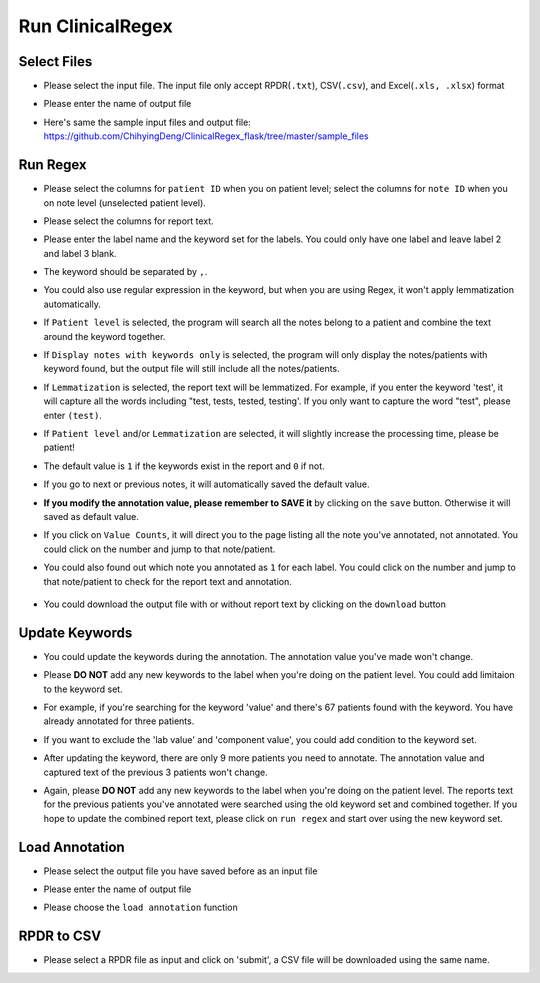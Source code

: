 Run ClinicalRegex
=================

Select Files
^^^^^^^^^^^^
* Please select the input file. The input file only accept RPDR(``.txt``), CSV(``.csv``), and Excel(``.xls, .xlsx``) format
* Please enter the name of output file
* Here's same the sample input files and output file: https://github.com/ChihyingDeng/ClinicalRegex_flask/tree/master/sample_files

  .. image:: img/select_file.png
     :height: 400
     :width: 681

Run Regex
^^^^^^^^^
* Please select the columns for ``patient ID`` when you on patient level; select the columns for ``note ID`` when you on note level (unselected patient level).
* Please select the columns for report text.
* Please enter the label name and the keyword set for the labels. You could only have one label and leave label 2 and label 3 blank.
* The keyword should be separated by ``,``.
* You could also use regular expression in the keyword, but when you are using Regex, it won't apply lemmatization automatically.
* If ``Patient level`` is selected, the program will search all the notes belong to a patient and combine the text around the keyword together.
* If ``Display notes with keywords only`` is selected, the program will only display the notes/patients with keyword found, but the output file will still include all the notes/patients.
* If ``Lemmatization`` is selected, the report text will be lemmatized. For example, if you enter the keyword 'test', it will capture all the words including "test, tests, tested, testing'. If you only want to capture the word "test", please enter ``(test)``.
* If ``Patient level`` and/or ``Lemmatization`` are selected, it will slightly increase the processing time, please be patient!

  .. image:: img/run_regex_keywords.png
     :height: 399 
     :width: 676

* The default value is ``1`` if the keywords exist in the report and ``0`` if not.
* If you go to next or previous notes, it will automatically saved the default value.
* **If you modify the annotation value, please remember to SAVE it** by clicking on the ``save`` button. Otherwise it will saved as default value.

  .. image:: img/run_regex_result.png
     :height: 487
     :width: 676

* If you click on ``Value Counts``, it will direct you to the page listing all the note you've annotated, not annotated. You could click on the number and jump to that note/patient.

  .. image:: img/not_annotated.png
     :height: 492
     :width: 676

*  You could also found out which note you annotated as ``1`` for each label. You could click on the number and jump to that note/patient to check for the report text and annotation.

  .. image:: img/label2.png
     :height: 492
     :width: 676 

*  You could download the output file with or without report text by clicking on the ``download`` button


Update Keywords
^^^^^^^^^^^^^^^
* You could update the keywords during the annotation. The annotation value you've made won't change. 
* Please **DO NOT** add any new keywords to the label when you're doing on the patient level. You could add limitaion to the keyword set. 
* For example, if you're searching for the keyword 'value' and there's 67 patients found with the keyword. You have already annotated for three patients.
 
  .. image:: img/value_before_update.png
     :height: 485
     :width: 676

* If you want to exclude the 'lab value' and 'component value', you could add condition to the keyword set.

  .. image:: img/update.png
     :height: 326
     :width: 676

* After updating the keyword, there are only 9 more patients you need to annotate. The annotation value and captured text of the previous 3 patients won't change.

  .. image:: img/value_after_update.png
     :height: 485
     :width: 676

* Again, please **DO NOT** add any new keywords to the label when you're doing on the patient level. The reports text for the previous patients you've annotated were searched using the old keyword set and combined together. If you hope to update the combined report text, please click on ``run regex`` and start over using the new keyword set.

Load Annotation
^^^^^^^^^^^^^^^
* Please select the output file you have saved before as an input file
* Please enter the name of output file
* Please choose the ``load annotation`` function

  .. image:: img/load_annotation.png
     :height: 337
     :width: 676

RPDR to CSV
^^^^^^^^^^^
* Please select a RPDR file as input and click on 'submit', a CSV file will be downloaded using the same name.